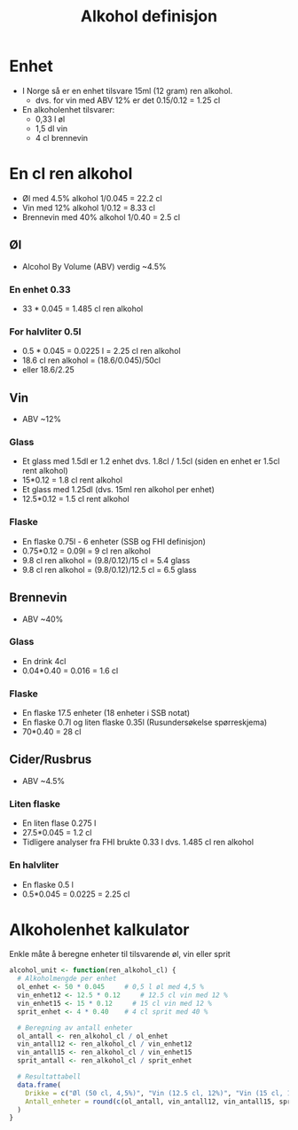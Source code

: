 #+Title: Alkohol definisjon

* Enhet
- I Norge så er en enhet tilsvare 15ml (12 gram) ren alkohol.
  - dvs. for vin med ABV 12% er det 0.15/0.12 = 1.25 cl

- En alkoholenhet tilsvarer:
    - 0,33 l øl
    - 1,5 dl vin
    - 4 cl brennevin

* En cl ren alkohol
- Øl med 4.5% alkohol 1/0.045 = 22.2 cl
- Vin med 12% alkohol 1/0.12 = 8.33 cl
- Brennevin med 40% alkohol 1/0.40 = 2.5 cl

** Øl
- Alcohol By Volume (ABV) verdig ~4.5%
*** En enhet 0.33
- 33 * 0.045 = 1.485 cl ren alkohol
*** For halvliter 0.5l
- 0.5 * 0.045 = 0.0225 l = 2.25 cl ren alkohol
- 18.6 cl ren alkohol = (18.6/0.045)/50cl
- eller 18.6/2.25

** Vin
- ABV ~12%
*** Glass
- Et glass med 1.5dl er 1.2 enhet dvs. 1.8cl / 1.5cl (siden en enhet er 1.5cl rent alkohol)
- 15*0.12 = 1.8 cl rent alkohol
- Et glass med 1.25dl (dvs. 15ml ren alkohol per enhet)
- 12.5*0.12 = 1.5 cl rent alkohol
*** Flaske
- En flaske 0.75l - 6 enheter (SSB og FHI definisjon)
- 0.75*0.12 = 0.09l = 9 cl ren alkohol
- 9.8 cl ren alkohol = (9.8/0.12)/15 cl = 5.4 glass
- 9.8 cl ren alkohol = (9.8/0.12)/12.5 cl = 6.5 glass

** Brennevin
- ABV ~40%
*** Glass
- En drink 4cl
- 0.04*0.40 = 0.016 = 1.6 cl
*** Flaske
- En flaske 17.5 enheter (18 enheter i SSB notat)
- En flaske 0.7l og liten flaske 0.35l (Rusundersøkelse spørreskjema)
- 70*0.40 = 28 cl

** Cider/Rusbrus
- ABV ~4.5%
*** Liten flaske
- En liten flase 0.275 l
- 27.5*0.045 = 1.2 cl
- Tidligere analyser fra FHI brukte 0.33 l dvs. 1.485 cl ren alkohol
*** En halvliter
- En flaske 0.5 l
- 0.5*0.045 = 0.0225 = 2.25 cl

* Alkoholenhet kalkulator

Enkle måte å beregne enheter til tilsvarende øl, vin eller sprit

#+begin_src r
alcohol_unit <- function(ren_alkohol_cl) {
  # Alkoholmengde per enhet
  ol_enhet <- 50 * 0.045     # 0,5 l øl med 4,5 %
  vin_enhet12 <- 12.5 * 0.12     # 12.5 cl vin med 12 %
  vin_enhet15 <- 15 * 0.12     # 15 cl vin med 12 %
  sprit_enhet <- 4 * 0.40    # 4 cl sprit med 40 %

  # Beregning av antall enheter
  ol_antall <- ren_alkohol_cl / ol_enhet
  vin_antall12 <- ren_alkohol_cl / vin_enhet12
  vin_antall15 <- ren_alkohol_cl / vin_enhet15
  sprit_antall <- ren_alkohol_cl / sprit_enhet

  # Resultattabell
  data.frame(
    Drikke = c("Øl (50 cl, 4,5%)", "Vin (12.5 cl, 12%)", "Vin (15 cl, 12%)","Sprit (4 cl, 40%)"),
    Antall_enheter = round(c(ol_antall, vin_antall12, vin_antall15, sprit_antall), 2)
  )
}
#+end_src
